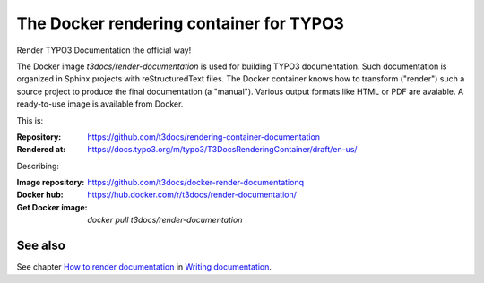 ========================================
The Docker rendering container for TYPO3
========================================

Render TYPO3 Documentation the official way!

The Docker image *t3docs/render-documentation* is used for building TYPO3
documentation. Such documentation is organized in Sphinx projects with
reStructuredText files. The Docker container knows how to transform ("render")
such a source project to produce the final documentation (a "manual"). Various
output formats like HTML or PDF are avaiable. A ready-to-use image is
available from Docker.

This is:

:Repository:  https://github.com/t3docs/rendering-container-documentation
:Rendered at: https://docs.typo3.org/m/typo3/T3DocsRenderingContainer/draft/en-us/


Describing:

:Image repository: https://github.com/t3docs/docker-render-documentationq
:Docker hub:       https://hub.docker.com/r/t3docs/render-documentation/
:Get Docker image: `docker pull t3docs/render-documentation`


See also
========

See chapter
`How to render documentation
<https://docs.typo3.org/m/typo3/docs-how-to-document/master/en-us/RenderingDocs/>`_
in `Writing documentation
<https://docs.typo3.org/m/typo3/docs-how-to-document/master/en-us/>`_.
